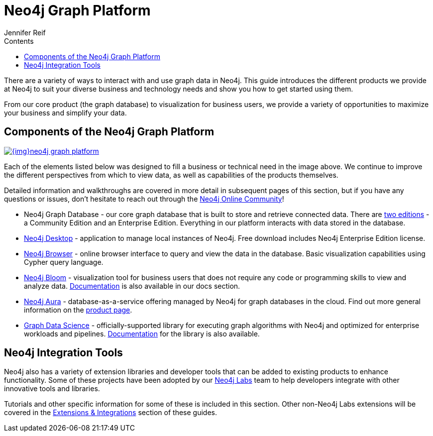 = Neo4j Graph Platform
:section: Graph Platform
:section-link: graph-platform
:section-level: 1
:slug: graph-platform
:sectanchors:
:toc:
:toc-title: Contents
:toclevels: 1
:author: Jennifer Reif
:category: graph-platform
:tags: graph-platform, platform-components, graph-db, neo4j-desktop, neo4j-browser, neo4j-bloom, neo4j-labs, graph-integrations

[#neo4j-platform]
There are a variety of ways to interact with and use graph data in Neo4j.
This guide introduces the different products we provide at Neo4j to suit your diverse business and technology needs and show you how to get started using them.

From our core product (the graph database) to visualization for business users, we provide a variety of opportunities to maximize your business and simplify your data.

[#platform-components]
== Components of the Neo4j Graph Platform

image::{img}neo4j_graph_platform.jpg[link="{img}neo4j_graph_platform.jpg",role="popup-link"]

Each of the elements listed below was designed to fill a business or technical need in the image above.
We continue to improve the different perspectives from which to view data, as well as capabilities of the products themselves.

Detailed information and walkthroughs are covered in more detail in subsequent pages of this section, but if you have any questions or issues, don't hesitate to reach out through the https://community.neo4j.com[Neo4j Online Community^]!

* Neo4j Graph Database - our core graph database that is built to store and retrieve connected data. There are link:/licensing/[two editions^] - a Community Edition and an Enterprise Edition. Everything in our platform interacts with data stored in the database.
* link:/developer/neo4j-desktop/[Neo4j Desktop] - application to manage local instances of Neo4j. Free download includes Neo4j Enterprise Edition license.
* link:/developer/neo4j-browser/[Neo4j Browser] - online browser interface to query and view the data in the database. Basic visualization capabilities using Cypher query language.
* link:/developer/neo4j-bloom/[Neo4j Bloom^] - visualization tool for business users that does not require any code or programming skills to view and analyze data. link:/docs/bloom-user-guide/current/[Documentation^] is also available in our docs section.
* link:/developer/aura-cloud-dbaas/[Neo4j Aura] - database-as-a-service offering managed by Neo4j for graph databases in the cloud. Find out more general information on the link:/aura/[product page^].
* link:/developer/graph-algorithms/[Graph Data Science^] - officially-supported library for executing graph algorithms with Neo4j and optimized for enterprise workloads and pipelines. link:/docs/graph-data-science/current/[Documentation^] for the library is also available.

== Neo4j Integration Tools

Neo4j also has a variety of extension libraries and developer tools that can be added to existing products to enhance functionality.
Some of these projects have been adopted by our link:/labs/[Neo4j Labs^] team to help developers integrate with other innovative tools and libraries.

Tutorials and other specific information for some of these is included in this section.
Other non-Neo4j Labs extensions will be covered in the link:/developer/integration/[Extensions & Integrations] section of these guides.